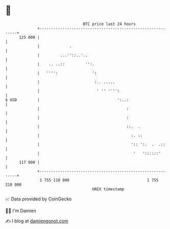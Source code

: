 * 👋

#+begin_example
                                     BTC price last 24 hours                    
                 +------------------------------------------------------------+ 
         125 000 |                                                            | 
                 |             .                                              | 
                 |         ...''::..'..                                       | 
                 |    .. ..::         '':.                                    | 
                 |   '''':               ':                                   | 
                 |                        :.. .....                           | 
                 |                         ' '' '''':                         | 
   $ USD         |                                  ':..:                     | 
                 |                                      :                     | 
                 |                                      :                     | 
                 |                                      ::.  .                | 
                 |                                        :. ::               | 
                 |                                        ':: ':.  .  .::     | 
                 |                                         '   '::::::'       | 
         117 000 |                                                            | 
                 +------------------------------------------------------------+ 
                  1 755 110 000                                  1 755 210 000  
                                         UNIX timestamp                         
#+end_example
📈 Data provided by CoinGecko

🧑‍💻 I'm Damien

✍️ I blog at [[https://www.damiengonot.com][damiengonot.com]]
